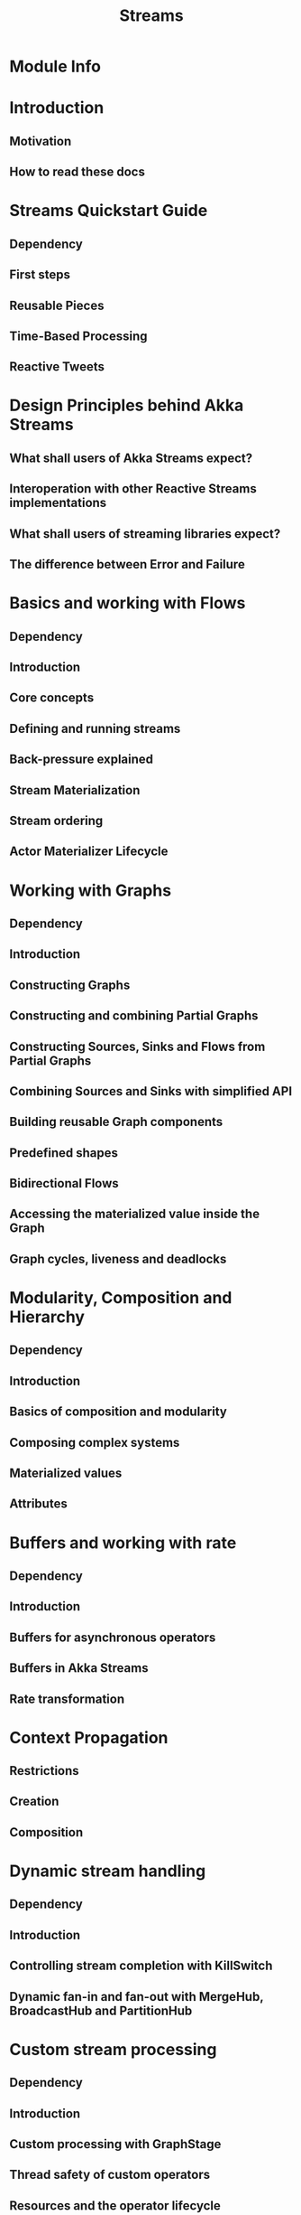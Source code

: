 #+TITLE: Streams
#+VERSION: 2.7.0
#+STARTUP: overview
#+STARTUP: entitiespretty

* Module Info
* Introduction
** Motivation
** How to read these docs

* Streams Quickstart Guide
** Dependency
** First steps
** Reusable Pieces
** Time-Based Processing
** Reactive Tweets

* Design Principles behind Akka Streams
** What shall users of Akka Streams expect?
** Interoperation with other Reactive Streams implementations
** What shall users of streaming libraries expect?
** The difference between Error and Failure

* Basics and working with Flows
** Dependency
** Introduction
** Core concepts
** Defining and running streams
** Back-pressure explained
** Stream Materialization
** Stream ordering
** Actor Materializer Lifecycle

* Working with Graphs
** Dependency
** Introduction
** Constructing Graphs
** Constructing and combining Partial Graphs
** Constructing Sources, Sinks and Flows from Partial Graphs
** Combining Sources and Sinks with simplified API
** Building reusable Graph components
** Predefined shapes
** Bidirectional Flows
** Accessing the materialized value inside the Graph
** Graph cycles, liveness and deadlocks

* Modularity, Composition and Hierarchy
** Dependency
** Introduction
** Basics of composition and modularity
** Composing complex systems
** Materialized values
** Attributes

* Buffers and working with rate
** Dependency
** Introduction
** Buffers for asynchronous operators
** Buffers in Akka Streams
** Rate transformation

* Context Propagation
** Restrictions
** Creation
** Composition

* Dynamic stream handling
** Dependency
** Introduction
** Controlling stream completion with KillSwitch
** Dynamic fan-in and fan-out with MergeHub, BroadcastHub and PartitionHub

* Custom stream processing
** Dependency
** Introduction
** Custom processing with GraphStage
** Thread safety of custom operators
** Resources and the operator lifecycle
** Extending Flow Operators with Custom Operators

* Futures interop
** Dependency
** Overview

* Actors interop
** Dependency
** Overview

* Reactive Streams Interop
** Dependency
** Overview
** Other implementations

* Error Handling in Streams
** Dependency
** Introduction
** Logging errors
** Recover
** Recover with retries
** Delayed restarts with a backoff operator
** Supervision Strategies

* Working with streaming IO
** Dependency
** Introduction
** Streaming TCP
** Streaming File IO

* StreamRefs - Reactive Streams over the network
** Dependency
** Introduction
** Stream References
** Bulk Stream References
** Serialization of SourceRef and SinkRef
** Configuration

* Pipelining and Parallelism
** Dependency
** Introduction
** Pipelining
** Parallel processing
** Combining pipelining and parallel processing

* Testing streams
** Dependency
** Introduction
** Built-in sources, sinks and operators
** TestKit
** Streams TestKit
** Fuzzing Mode

* Substreams
** Dependency
** Introduction
** Nesting operators
** Flattening operators

* Streams Cookbook
** Dependency
** Introduction
** Working with Flows
** Working with Operators
** Working with rate
** Working with IO

* Configuration
* Operators
** Source operators
** Sink operators
** Additional Sink and Source converters
** File IO Sinks and Sources
** Simple operators
** Flow operators composed of Sinks and Sources
** Asynchronous operators
** Timer driven operators
** Backpressure aware operators
** Nesting and flattening operators
** Time aware operators
** Fan-in operators
** Fan-out operators
** Watching status operators
** Actor interop operators
** Compression operators
** Error handling
** ~Source.actorRef~
** ~Sink.actorRef~
** ~ActorSource.actorRef~
** ~ActorSink.actorRef~
** ~Source.actorRefWithBackpressure~
** ~Sink.actorRefWithBackpressure~
** ~ActorSource.actorRefWithBackpressure~
** ~ActorSink.actorRefWithBackpressure~
** ~aggregateWithBoundary~
** ~alsoTo~
** ~alsoToAll~
** ~Flow.asFlowWithContext~
** ~StreamConverters.asInputStream~
** ~StreamConverters.asJavaStream~
** ~ask~
** ~ActorFlow.ask~
** ~ActorFlow.askWithContext~
** ~ActorFlow.askWithStatus~
** ~ActorFlow.askWithContext~
** ~StreamConverters.asOutputStream~
** ~Sink.asPublisher~
** ~Source.asSourceWithContext~
** ~Source.asSubscriber~
** ~backpressureTimeout~
** ~Balance~
** ~batch~
** ~batchWeighted~
** ~Broadcast~
** ~buffer~
** ~Sink.cancelled~
** ~collect~
** ~Sink.collect~
** ~Sink.collection~
** ~collectType~
** ~Source.combine~
** ~Sink.combine~
** ~Source.completionStage~
** ~Flow.completionStageFlow~
** ~Sink.completionStageSink~
** ~Source.completionStageSource~
** ~completionTimeout~
** ~concat~
** ~concatAllLazy~
** ~concatLazy~
** ~conflate~
** ~conflateWithSeed~
** ~Source.cycle~
** ~Compression.deflate~
** ~delay~
** ~delayWith~
** ~detach~
** ~divertTo~
** ~drop~
** ~dropWhile~
** ~dropWithin~
** ~Source.empty~
** ~expand~
** ~extrapolate~
** ~Source.failed~
** ~filter~
** ~filterNot~
** ~flatMapConcat~
** ~flatMapMerge~
** ~flatMapPrefix~
** ~Flow.flattenOptional~
** ~fold~
** ~Sink.fold~
** ~foldAsync~
** ~Sink.foreach~
** ~Sink.foreachAsync~
** ~Sink.foreachParallel~
** ~Source.apply~
** ~Source.fromCompletionStage~
** ~FileIO.fromFile~
** ~Source.fromFuture~
** ~Source.fromFutureSource~
** ~StreamConverters.fromInputStream~
** ~Source.fromIterator~
** ~fromJavaStream~
** ~StreamConverters.fromJavaStream~
** ~fromMaterializer~
** ~Sink.fromMaterializer~
** ~StreamConverters.fromOutputStream~
** ~FileIO.fromPath~
** ~Source.fromPublisher~
** ~Flow.fromSinkAndSource~
** ~Flow.fromSinkAndSourceCoupled~
** ~Source.fromSourceCompletionStage~
** ~Sink.fromSubscriber~
** ~Source.future~
** ~Flow.futureFlow~
** ~Sink.futureSink~
** ~Source.futureSource~
** ~groupBy~
** ~grouped~
** ~groupedWeighted~
** ~groupedWeightedWithin~
** ~groupedWithin~
** ~Compression.gunzip~
** ~Compression.gzip~
** ~Sink.head~
** ~Sink.headOption~
** ~idleTimeout~
** ~Sink.ignore~
** ~Compression.inflate~
** ~initialDelay~
** ~initialTimeout~
** ~interleave~
** ~interleaveAll~
** ~intersperse~
** ~StreamConverters.javaCollector~
** ~StreamConverters.javaCollectorParallelUnordered~
** ~keepAlive~
** ~Sink.last~
** ~Sink.lastOption~
** ~Source.lazily~
** ~Source.lazilyAsync~
** ~Source.lazyCompletionStage~
** ~Flow.lazyCompletionStageFlow~
** ~Sink.lazyCompletionStageSink~
** ~Source.lazyCompletionStageSource~
** ~Flow.lazyFlow~
** ~Source.lazyFuture~
** ~Flow.lazyFutureFlow~
** ~Sink.lazyFutureSink~
** ~Source.lazyFutureSource~
** ~Flow.lazyInitAsync~
** ~Sink.lazyInitAsync~
** ~Source.lazySingle~
** ~Sink.lazySink~
** ~Source.lazySource~
** ~limit~
** ~limitWeighted~
** ~log~
** ~logWithMarker~
** ~map~
** ~mapAsync~
** ~mapAsyncUnordered~
** ~mapConcat~
** ~mapError~
** ~mapWithResource~
** ~Source.maybe~
** ~merge~
** ~mergeAll~
** ~mergeLatest~
** ~mergePreferred~
** ~mergePrioritized~
** ~mergePrioritizedN~
** ~MergeSequence~
** ~mergeSorted~
** ~monitor~
** ~never~
** ~Sink.never~
** ~Sink.onComplete~
** ~RestartSource.onFailuresWithBackoff~
** ~RestartFlow.onFailuresWithBackoff~
** ~orElse~
** ~Partition~
** ~prefixAndTail~
** ~preMaterialize~
** ~Sink.preMaterialize~
** ~prepend~
** ~prependLazy~
** ~Source.queue~
** ~Sink.queue~
** ~Source.range~
** ~recover~
** ~recoverWith~
** ~recoverWithRetries~
** ~reduce~
** ~Sink.reduce~
** ~Source.repeat~
** ~scan~
** ~scanAsync~
** ~Sink.seq~
** ~setup~
** ~Sink.setup~
** ~Source.single~
** ~PubSub.sink~
** ~sliding~
** ~PubSub.source~
** ~splitAfter~
** ~splitWhen~
** ~statefulMap~
** ~statefulMapConcat~
** ~take~
** ~Sink.takeLast~
** ~takeWhile~
** ~takeWithin~
** ~throttle~
** ~Source.tick~
** ~FileIO.toFile~
** ~FileIO.toPath~
** ~Source.unfold~
** ~Source.unfoldAsync~
** ~Source.unfoldResource~
** ~Source.unfoldResourceAsync~
** ~Unzip~
** ~UnzipWith~
** ~watch~
** ~watchTermination~
** ~wireTap~
** ~RestartSource.withBackoff~
** ~RestartFlow.withBackoff~
** ~RestartSink.withBackoff~
** ~RetryFlow.withBackoff~
** ~RetryFlow.withBackoffAndContext~
** ~zip~
** ~zipAll~
** ~zipLatest~
** ~zipLatestWith~
** ~Source.zipN~
** ~zipWith~
** ~zipWithIndex~
** ~Source.zipWithN~
